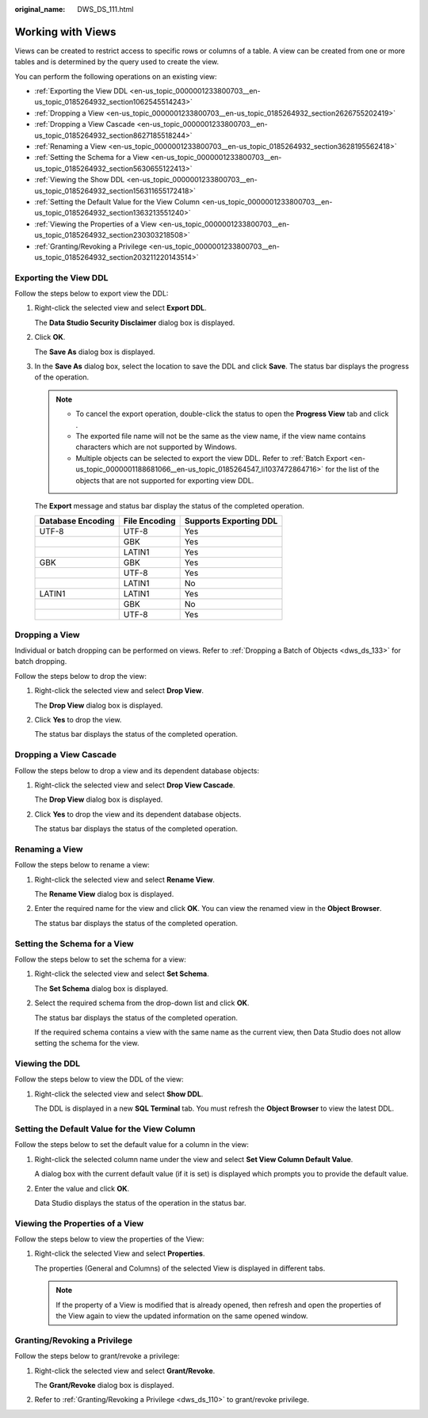 :original_name: DWS_DS_111.html

.. _DWS_DS_111:

Working with Views
==================

Views can be created to restrict access to specific rows or columns of a table. A view can be created from one or more tables and is determined by the query used to create the view.

You can perform the following operations on an existing view:

-  :ref:`Exporting the View DDL <en-us_topic_0000001233800703__en-us_topic_0185264932_section1062545514243>`
-  :ref:`Dropping a View <en-us_topic_0000001233800703__en-us_topic_0185264932_section2626755202419>`
-  :ref:`Dropping a View Cascade <en-us_topic_0000001233800703__en-us_topic_0185264932_section8627185518244>`
-  :ref:`Renaming a View <en-us_topic_0000001233800703__en-us_topic_0185264932_section3628195562418>`
-  :ref:`Setting the Schema for a View <en-us_topic_0000001233800703__en-us_topic_0185264932_section5630655122413>`
-  :ref:`Viewing the Show DDL <en-us_topic_0000001233800703__en-us_topic_0185264932_section156311655172418>`
-  :ref:`Setting the Default Value for the View Column <en-us_topic_0000001233800703__en-us_topic_0185264932_section1363213551240>`
-  :ref:`Viewing the Properties of a View <en-us_topic_0000001233800703__en-us_topic_0185264932_section230303218508>`
-  :ref:`Granting/Revoking a Privilege <en-us_topic_0000001233800703__en-us_topic_0185264932_section203211220143514>`

.. _en-us_topic_0000001233800703__en-us_topic_0185264932_section1062545514243:

Exporting the View DDL
----------------------

Follow the steps below to export view the DDL:

#. Right-click the selected view and select **Export DDL**.

   The **Data Studio Security Disclaimer** dialog box is displayed.

#. Click **OK**.

   The **Save As** dialog box is displayed.

#. In the **Save As** dialog box, select the location to save the DDL and click **Save**. The status bar displays the progress of the operation.

   .. note::

      -  To cancel the export operation, double-click the status to open the **Progress View** tab and click |image1|.
      -  The exported file name will not be the same as the view name, if the view name contains characters which are not supported by Windows.
      -  Multiple objects can be selected to export the view DDL. Refer to :ref:`Batch Export <en-us_topic_0000001188681066__en-us_topic_0185264547_li1037472864716>` for the list of the objects that are not supported for exporting view DDL.

   The **Export** message and status bar display the status of the completed operation.

   ================= ============= ======================
   Database Encoding File Encoding Supports Exporting DDL
   ================= ============= ======================
   UTF-8             UTF-8         Yes
   \                 GBK           Yes
   \                 LATIN1        Yes
   GBK               GBK           Yes
   \                 UTF-8         Yes
   \                 LATIN1        No
   LATIN1            LATIN1        Yes
   \                 GBK           No
   \                 UTF-8         Yes
   ================= ============= ======================

.. _en-us_topic_0000001233800703__en-us_topic_0185264932_section2626755202419:

Dropping a View
---------------

Individual or batch dropping can be performed on views. Refer to :ref:`Dropping a Batch of Objects <dws_ds_133>` for batch dropping.

Follow the steps below to drop the view:

#. Right-click the selected view and select **Drop View**.

   The **Drop View** dialog box is displayed.

#. Click **Yes** to drop the view.

   The status bar displays the status of the completed operation.

.. _en-us_topic_0000001233800703__en-us_topic_0185264932_section8627185518244:

Dropping a View Cascade
-----------------------

Follow the steps below to drop a view and its dependent database objects:

#. Right-click the selected view and select **Drop View Cascade**.

   The **Drop View** dialog box is displayed.

#. Click **Yes** to drop the view and its dependent database objects.

   The status bar displays the status of the completed operation.

.. _en-us_topic_0000001233800703__en-us_topic_0185264932_section3628195562418:

Renaming a View
---------------

Follow the steps below to rename a view:

#. Right-click the selected view and select **Rename View**.

   The **Rename View** dialog box is displayed.

#. Enter the required name for the view and click **OK**. You can view the renamed view in the **Object Browser**.

   The status bar displays the status of the completed operation.

.. _en-us_topic_0000001233800703__en-us_topic_0185264932_section5630655122413:

Setting the Schema for a View
-----------------------------

Follow the steps below to set the schema for a view:

#. Right-click the selected view and select **Set Schema**.

   The **Set Schema** dialog box is displayed.

#. Select the required schema from the drop-down list and click **OK**.

   The status bar displays the status of the completed operation.

   If the required schema contains a view with the same name as the current view, then Data Studio does not allow setting the schema for the view.

.. _en-us_topic_0000001233800703__en-us_topic_0185264932_section156311655172418:

Viewing the DDL
---------------

Follow the steps below to view the DDL of the view:

#. Right-click the selected view and select **Show DDL**.

   The DDL is displayed in a new **SQL Terminal** tab. You must refresh the **Object Browser** to view the latest DDL.

.. _en-us_topic_0000001233800703__en-us_topic_0185264932_section1363213551240:

Setting the Default Value for the View Column
---------------------------------------------

Follow the steps below to set the default value for a column in the view:

#. Right-click the selected column name under the view and select **Set View Column Default Value**.

   A dialog box with the current default value (if it is set) is displayed which prompts you to provide the default value.

#. Enter the value and click **OK**.

   Data Studio displays the status of the operation in the status bar.

.. _en-us_topic_0000001233800703__en-us_topic_0185264932_section230303218508:

Viewing the Properties of a View
--------------------------------

Follow the steps below to view the properties of the View:

#. Right-click the selected View and select **Properties**.

   The properties (General and Columns) of the selected View is displayed in different tabs.

   .. note::

      If the property of a View is modified that is already opened, then refresh and open the properties of the View again to view the updated information on the same opened window.

.. _en-us_topic_0000001233800703__en-us_topic_0185264932_section203211220143514:

Granting/Revoking a Privilege
-----------------------------

Follow the steps below to grant/revoke a privilege:

#. Right-click the selected view and select **Grant/Revoke**.

   The **Grant/Revoke** dialog box is displayed.

#. Refer to :ref:`Granting/Revoking a Privilege <dws_ds_110>` to grant/revoke privilege.

.. |image1| image:: /_static/images/en-us_image_0000001188202722.jpg
